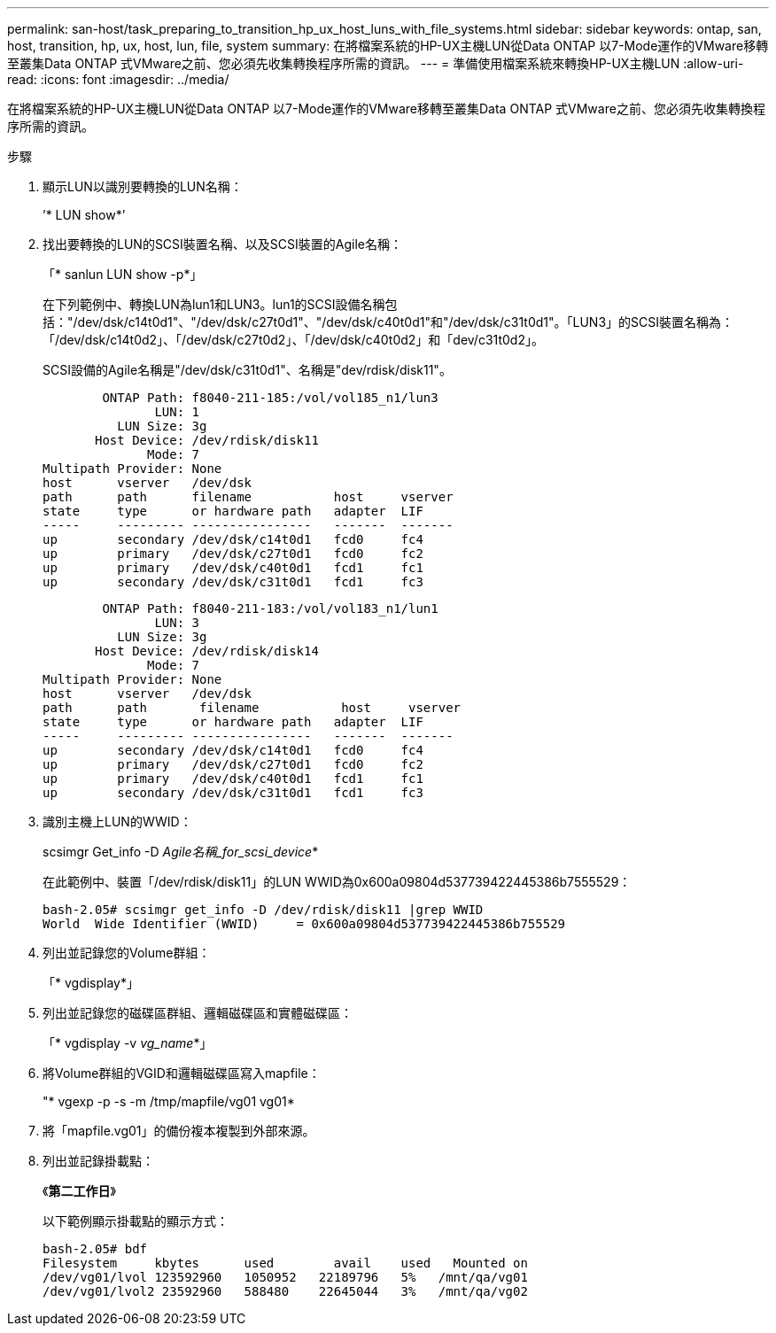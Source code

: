 ---
permalink: san-host/task_preparing_to_transition_hp_ux_host_luns_with_file_systems.html 
sidebar: sidebar 
keywords: ontap, san, host, transition, hp, ux, host, lun, file, system 
summary: 在將檔案系統的HP-UX主機LUN從Data ONTAP 以7-Mode運作的VMware移轉至叢集Data ONTAP 式VMware之前、您必須先收集轉換程序所需的資訊。 
---
= 準備使用檔案系統來轉換HP-UX主機LUN
:allow-uri-read: 
:icons: font
:imagesdir: ../media/


[role="lead"]
在將檔案系統的HP-UX主機LUN從Data ONTAP 以7-Mode運作的VMware移轉至叢集Data ONTAP 式VMware之前、您必須先收集轉換程序所需的資訊。

.步驟
. 顯示LUN以識別要轉換的LUN名稱：
+
’* LUN show*’

. 找出要轉換的LUN的SCSI裝置名稱、以及SCSI裝置的Agile名稱：
+
「* sanlun LUN show -p*」

+
在下列範例中、轉換LUN為lun1和LUN3。lun1的SCSI設備名稱包括："/dev/dsk/c14t0d1"、"/dev/dsk/c27t0d1"、"/dev/dsk/c40t0d1"和"/dev/dsk/c31t0d1"。「LUN3」的SCSI裝置名稱為：「/dev/dsk/c14t0d2」、「/dev/dsk/c27t0d2」、「/dev/dsk/c40t0d2」和「dev/c31t0d2」。

+
SCSI設備的Agile名稱是"/dev/dsk/c31t0d1"、名稱是"dev/rdisk/disk11"。

+
[listing]
----
        ONTAP Path: f8040-211-185:/vol/vol185_n1/lun3
               LUN: 1
          LUN Size: 3g
       Host Device: /dev/rdisk/disk11
              Mode: 7
Multipath Provider: None
host      vserver   /dev/dsk
path      path      filename           host     vserver
state     type      or hardware path   adapter  LIF
-----     --------- ----------------   -------  -------
up        secondary /dev/dsk/c14t0d1   fcd0     fc4
up        primary   /dev/dsk/c27t0d1   fcd0     fc2
up        primary   /dev/dsk/c40t0d1   fcd1     fc1
up        secondary /dev/dsk/c31t0d1   fcd1     fc3
----
+
[listing]
----
        ONTAP Path: f8040-211-183:/vol/vol183_n1/lun1
               LUN: 3
          LUN Size: 3g
       Host Device: /dev/rdisk/disk14
              Mode: 7
Multipath Provider: None
host      vserver   /dev/dsk
path      path	     filename           host     vserver
state     type      or hardware path   adapter  LIF
-----     --------- ----------------   -------  -------
up        secondary /dev/dsk/c14t0d1   fcd0     fc4
up        primary   /dev/dsk/c27t0d1   fcd0     fc2
up        primary   /dev/dsk/c40t0d1   fcd1     fc1
up        secondary /dev/dsk/c31t0d1   fcd1     fc3
----
. 識別主機上LUN的WWID：
+
scsimgr Get_info -D _Agile名稱_for_scsi_device_*

+
在此範例中、裝置「/dev/rdisk/disk11」的LUN WWID為0x600a09804d537739422445386b7555529：

+
[listing]
----
bash-2.05# scsimgr get_info -D /dev/rdisk/disk11 |grep WWID
World  Wide Identifier (WWID)     = 0x600a09804d537739422445386b755529
----
. 列出並記錄您的Volume群組：
+
「* vgdisplay*」

. 列出並記錄您的磁碟區群組、邏輯磁碟區和實體磁碟區：
+
「* vgdisplay -v _vg_name_*」

. 將Volume群組的VGID和邏輯磁碟區寫入mapfile：
+
"* vgexp -p -s -m /tmp/mapfile/vg01 vg01*

. 將「mapfile.vg01」的備份複本複製到外部來源。
. 列出並記錄掛載點：
+
《*第二工作日*》

+
以下範例顯示掛載點的顯示方式：

+
[listing]
----
bash-2.05# bdf
Filesystem     kbytes      used        avail   	used   Mounted on
/dev/vg01/lvol 123592960   1050952   22189796   5%   /mnt/qa/vg01
/dev/vg01/lvol2 23592960   588480    22645044   3%   /mnt/qa/vg02
----


